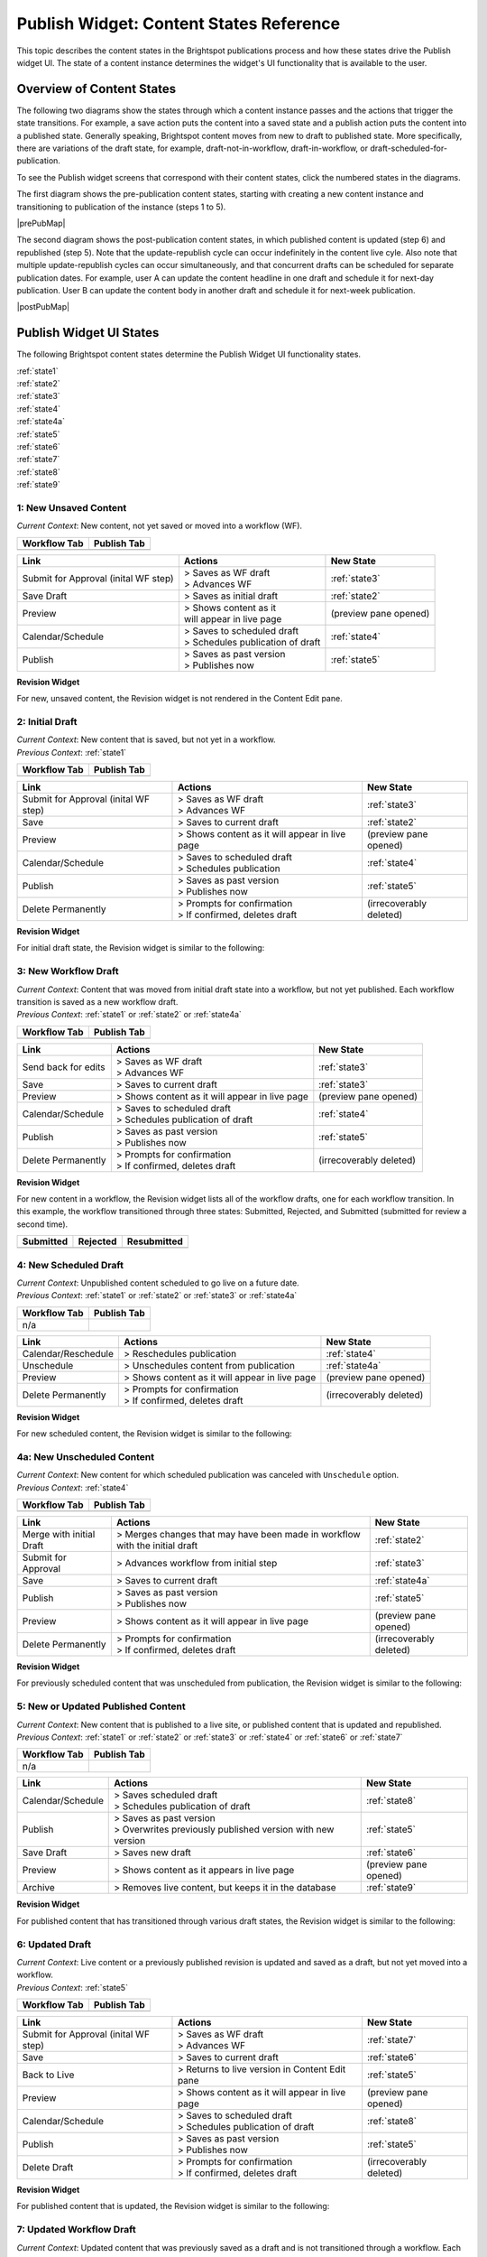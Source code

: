 .. raw:: html

    <style> .red {color:red}</style>



.. This fixes the sizes of the two image maps. Without it, the images are resized, breaking the area coordinates.
.. raw:: html

    <style>
     #mapImage1 { height: 467px; width: 629px; overflow: scroll;}
     #mapImage2 { height: 488px; width: 595px; overflow: scroll;}
    </style>



==========================================
Publish Widget: Content States Reference
==========================================

This topic describes the content states in the Brightspot publications process and how these states drive the Publish widget UI. The state of a content instance determines the widget's UI functionality that is available to the user.


---------------------------
Overview of Content States
---------------------------

The following two diagrams show the states through which a content instance passes and the actions that trigger the state transitions. For example, a save action puts the content into a saved state and a publish action puts the content into a published state. Generally speaking, Brightspot content moves from new to draft to published state. More specifically, there are variations of the draft state, for example, draft-not-in-workflow, draft-in-workflow, or draft-scheduled-for-publication.

To see the Publish widget screens that correspond with their content states, click the numbered states in the diagrams.

The first diagram shows the pre-publication content states, starting with creating a new content instance and transitioning to publication of the instance (steps 1 to 5).

.. Need solution for referencing the image maps. Raw html requires that the images be referenced in the output directory, but gulp recreates the output directories when it rebuilds. Absolute paths do not work. As a workaround, I use an rst reference to the image so that the Sphinx build copies the image to the output directory.


|prePubMap|

.. |prePubMap| raw:: html

     <img id="mapImage1" src="../../../_images/prepubdiagram.png" usemap="#prePub" alt="Content states prior to publish">
     <map name="prePub" id="prePub">
       <area alt="" title="state1" href="#state1" shape="rect" coords="10,100,139,155" />
       <area alt="" title="" href="#state2" shape="rect" coords="165,100,280,210" />
       <area alt="" title="" href="#state3" shape="rect" coords="310,120,425,210" />
       <area alt="" title="" href="#state4" shape="rect" coords="310,300,435,375" />
       <area alt="" title="" href="#state4a" shape="rect" coords="170,325,280,390" />
       <area alt="" title="" href="#state5" shape="rect" coords="475,100,585,165" />
       <area alt="" title="" href="#state6" shape="rect" coords="490,315,625,415 />
     </map>
.. Do rst reference so the Sphinx build copies it to output directory. Give it 0 width/height so it does not appear twice on the page.
.. image:: images/prepubdiagram.png
    :width: 0px
    :height: 0px

\

The second diagram shows the post-publication content states, in which published content is updated (step 6) and republished (step 5). Note that the update-republish cycle can occur indefinitely in the content live cyle. Also note that multiple update-republish cycles can occur simultaneously, and that concurrent drafts can be scheduled for separate publication dates. For example, user A can update the content headline in one draft and schedule it for next-day publication. User B can update the content body in another draft and schedule it for next-week publication.


|postPubMap|

.. |postPubMap| raw:: html

     <img id="mapImage2" src="../../../_images/postpubdiagram.png" usemap="#postPub" alt="Content states after publish">
     <map name="postPub" id="postPub">
       <area alt="" title="" href="#state5" shape="rect" coords="45,55,165,125" />
       <area alt="" title="" href="#state6" shape="rect" coords="150,157,305,267" />
       <area alt="" title="" href="#state7" shape="rect" coords="300,125,455,260" />
       <area alt="" title="" href="#state8" shape="rect" coords="325,325,435,390" />
       <area alt="" title="" href="#state9" shape="rect" coords="30,300,165,340" />
       <area alt="" title="" href="#state5" shape="rect" coords="500,130,720,200" />
.. image:: images/postpubdiagram.png
    :width: 0px
    :height: 0px


.. _tc-label: 

-------------------------
Publish Widget UI States
-------------------------

The following Brightspot content states determine the Publish Widget UI functionality states.

| :ref:`state1`
| :ref:`state2`
| :ref:`state3`
| :ref:`state4`
| :ref:`state4a`
| :ref:`state5`
| :ref:`state6`
| :ref:`state7`
| :ref:`state8`
| :ref:`state9`



.. _state1:

1: New Unsaved Content
=========================


| *Current Context*: New content, not yet saved or moved into a workflow (WF).



============= ============
Workflow Tab  Publish Tab
============= ============
|image1|      |image2|
============= ============
.. |image1| image:: images/state1_wftab.png 
.. |image2| image:: images/state1_pubtab.png

.. Use escape character to prevent tables from running together.


====================================     ============================   ================================
Link                                     Actions                        New State
====================================     ============================   ================================
Submit for Approval (inital WF step)     | > Saves as WF draft          :ref:`state3`
                                         | > Advances WF                
                                   

Save Draft                               > Saves as initial draft       :ref:`state2`


Preview                                  | > Shows content as it        (preview pane opened)
                                         | will appear in live page

Calendar/Schedule                        | > Saves to scheduled draft   :ref:`state4`
                                         | > Schedules publication 
                                           of draft

Publish                                  | > Saves as past version      :ref:`state5`
                                         | > Publishes now
====================================     ============================   ================================

**Revision Widget**

For new, unsaved content, the Revision widget is not rendered in the Content Edit pane.



.. _state2:

2: Initial Draft 
=================================================================

| *Current Context*: New content that is saved, but not yet in a workflow.

| *Previous Context*: :ref:`state1`


============= ============
Workflow Tab  Publish Tab
============= ============
|image3|      |image4|
============= ============
.. |image3| image:: images/state2_wftab.png 
.. |image4| image:: images/state2_pubtab.png

.. Use escape character to prevent tables from running together.


====================================     ============================   ================================
Link                                     Actions                        New State
====================================     ============================   ================================
Submit for Approval (inital WF step)     | > Saves as WF draft          :ref:`state3`
                                         | > Advances WF                
                                  
Save                                     | > Saves to current draft     :ref:`state2`


Preview                                   > Shows content as it         (preview pane opened)
                                          will appear in live page

Calendar/Schedule                        | > Saves to scheduled draft   :ref:`state4`
                                         | > Schedules publication

Publish                                  | > Saves as past version      :ref:`state5`
                                         | > Publishes now

Delete Permanently                       | > Prompts for confirmation   (irrecoverably deleted)
                                         | > If confirmed, deletes 
                                           draft
====================================     ============================   ================================


**Revision Widget**

For initial draft state, the Revision widget is similar to the following:

.. image:: images/state2_revision.png
   :width: 310px
   :height: 290px


.. _state3:

3: New Workflow Draft
======================================================

| *Current Context*: Content that was moved from initial draft state into a workflow, but not yet published. Each workflow transition is saved as a new workflow draft.

| *Previous Context*: :ref:`state1` or  :ref:`state2` or  :ref:`state4a`


============= ============
Workflow Tab  Publish Tab
============= ============
|image5|      |image6|
============= ============
.. |image5| image:: images/state3_wftab.png 
.. |image6| image:: images/state3_pubtab.png

.. Use escape character to prevent tables from running together.

====================================     ============================   ================================
Link                                     Actions                        New State
====================================     ============================   ================================
Send back for edits                      | > Saves as WF draft          :ref:`state3`
                                         | > Advances WF                
                                  
Save                                     | > Saves to current draft     :ref:`state3`


Preview                                  | > Shows content as it        (preview pane opened)
                                           will appear in live page

Calendar/Schedule                        | > Saves to scheduled draft   :ref:`state4`
                                         | > Schedules publication
                                           of draft

Publish                                  | > Saves as past version      :ref:`state5`
                                         | > Publishes now

Delete Permanently                       | > Prompts for confirmation   (irrecoverably deleted)
                                         | > If confirmed, deletes 
                                           draft
====================================     ============================   ================================

**Revision Widget**

For new content in a workflow, the Revision widget lists all of the workflow drafts, one for each workflow transition. In this example, the workflow transitioned through three  states: Submitted, Rejected, and Submitted (submitted for review a second time).

===================== ================== ===================
Submitted             Rejected           Resubmitted               
===================== ================== ===================
|image30|             |image31|                  |image32|
===================== ================== ===================
.. |image30| image:: images/state3_revision1.png
.. |image31| image:: images/state3_revision2.png
.. |image32| image:: images/state3_revision3.png



.. _state4:

4: New Scheduled Draft
=========================

| *Current Context*: Unpublished content scheduled to go live on a future date.

| *Previous Context*: :ref:`state1` or  :ref:`state2` or :ref:`state3` or :ref:`state4a`


============= ============
Workflow Tab  Publish Tab
============= ============
n/a           |image7|
============= ============
.. |image7| image:: images/state4_pubtab.png

.. Use escape character to prevent tables from running together.

====================================     ============================   ================================
Link                                     Actions                        New State
====================================     ============================   ================================
Calendar/Reschedule                      | > Reschedules publication    :ref:`state4`
                                         
                                                        
                                  
Unschedule                               | > Unschedules content from   :ref:`state4a`
                                           publication     


Preview                                  | > Shows content as it        (preview pane opened)
                                           will appear in live page



Delete Permanently                       | > Prompts for confirmation   (irrecoverably deleted)
                                         | > If confirmed, deletes 
                                           draft
====================================     ============================   ================================

**Revision Widget**

For new scheduled content, the Revision widget is similar to the following:

.. image:: images/state4_revision.png



.. _state4a:

4a: New Unscheduled Content
=====================================

| *Current Context*: New content for which scheduled publication was canceled with ``Unschedule`` option.

| *Previous Context*: :ref:`state4`


============= ============
Workflow Tab  Publish Tab
============= ============
|image8|      |image9|
============= ============
.. |image8| image:: images/state4a_wftab.png
.. |image9| image:: images/state4a_pubtab.png

.. Use escape character to prevent tables from running together.

====================================     ============================   ================================
Link                                     Actions                        New State
====================================     ============================   ================================
Merge with initial Draft                 > Merges changes that may      :ref:`state2`
                                         have been made in workflow
                                         with the initial draft     
                                         
                                                        
                                  
Submit for Approval                      > Advances workflow from       :ref:`state3`
                                         initial step     


Save                                     > Saves to current draft       :ref:`state4a`

Publish                                  | > Saves as past version      :ref:`state5`
                                         | > Publishes now

Preview                                  | > Shows content as it        (preview pane opened)
                                           will appear in live page


Delete Permanently                       | > Prompts for confirmation   (irrecoverably deleted)
                                         | > If confirmed, deletes 
                                           draft
====================================     ============================   ================================

**Revision Widget**

For previously scheduled content that was unscheduled from publication, the Revision widget is similar to the following:

.. image:: images/state4a_revision.png



.. _state5:

5: New or Updated Published Content
===================================

| *Current Context*: New content that is published to a live site, or published content that is updated and republished.

| *Previous Context*: :ref:`state1` or :ref:`state2` or :ref:`state3` or :ref:`state4` or :ref:`state6` or :ref:`state7`    


============= ============
Workflow Tab  Publish Tab
============= ============
n/a           |image10|
============= ============
.. |image10| image:: images/state5_pubTab.png


.. Use escape character to prevent tables from running together.

====================================     ============================   ================================
Link                                     Actions                        New State
====================================     ============================   ================================
Calendar/Schedule                        | > Saves scheduled draft      :ref:`state8`
                                         | > Schedules publication 
                                           of draft
                                  
Publish                                  | > Saves as past version      :ref:`state5`
                                         | > Overwrites previously
                                           published version with
                                           new version

Save Draft                               > Saves new draft              :ref:`state6`


Preview                                  > Shows content as it          (preview pane opened)
                                         appears in live page


Archive                                  > Removes live content,        :ref:`state9`
                                         but keeps it in the 
                                         database
====================================     ============================   ================================

**Revision Widget**

For published content that has transitioned through various draft states, the Revision widget is similar to the following:

.. image:: images/state5_revision.png


.. corresponds with state2
.. _state6:

6: Updated Draft
==========================

| *Current Context*: Live content or a previously published revision is updated and saved as a draft, but not yet moved into a workflow. 

| *Previous Context*:  :ref:`state5`


============= ============
Workflow Tab  Publish Tab
============= ============
|image11|      |image12|
============= ============
.. |image11| image:: images/state6_wftab.png 
.. |image12| image:: images/state6_pubtab.png

.. Use escape character to prevent tables from running together.


====================================     ============================   ================================
Link                                     Actions                        New State
====================================     ============================   ================================
Submit for Approval (inital WF step)     | > Saves as WF draft          :ref:`state7`
                                         | > Advances WF                
                                  
Save                                     | > Saves to current draft     :ref:`state6`

Back to Live                             | > Returns to live version    :ref:`state5`
                                           in Content Edit pane                        


Preview                                   > Shows content as it         (preview pane opened)
                                          will appear in live page

Calendar/Schedule                        | > Saves to scheduled draft   :ref:`state8`
                                         | > Schedules publication
                                           of draft

Publish                                  | > Saves as past version      :ref:`state5`
                                         | > Publishes now

Delete Draft                             | > Prompts for confirmation   (irrecoverably deleted)
                                         | > If confirmed, deletes 
                                           draft
====================================     ============================   ================================

**Revision Widget**

For published content that is updated, the Revision widget is similar to the following:

.. image:: images/state6_revision.png



.. corresponds with state3
.. _state7:

7: Updated Workflow Draft
====================================================

| *Current Context*: Updated content that was previously saved as a draft and is not transitioned through a workflow. Each workflow transistion is saved as a new workflow draft. 

| *Previous Context*:  :ref:`state6`


============= ============
Workflow Tab  Publish Tab
============= ============
|image13|      |image14|
============= ============
.. |image13| image:: images/state7_wftab.png 
.. |image14| image:: images/state7_pubtab.png

.. Use escape character to prevent tables from running together.

====================================     ============================   ================================
Link                                     Actions                        New State
====================================     ============================   ================================
Send back for edits                      | > Saves to WF draft          :ref:`state7`
                                         | > Advances WF                
                                  
Save                                     | > Saves to current WF        :ref:`state7`
                                           draft     

Back to Live                             | > Returns to live version    :ref:`state5`
                                           in Content Edit pane                        
                                              

Preview                                  | > Shows content as it        (preview pane opened)
                                           will appear in live page

Calendar/Schedule                        | > Saves to scheduled draft   :ref:`state8`
                                         | > Schedules publication

Publish                                  | > Saves as past version      :ref:`state5`
                                         | > Publishes now

Delete Draft                             | > Prompts for confirmation   (irrecoverably deleted)
                                         | > If confirmed, deletes 
                                           draft
====================================     ============================   ================================


**Revision Widget**

For published content that is updated and transitioning through a workflow, the Revision widget lists all of the workflow drafts, one for each workflow transition. In this example, the workflow transitioned through three states: Submitted, Rejected, and Submitted (submitted for review a second time).

===================== ================== ===================
Submitted             Rejected           Resubmitted               
===================== ================== ===================
|image60|             |image61|          |image62|
===================== ================== ===================
.. |image60| image:: images/state7_revision1.png
.. |image61| image:: images/state7_revision2.png
.. |image62| image:: images/state7_revision3.png



.. corresponds with state4
.. _state8:

8: Updated Scheduled Draft
==============================
| *Current Context*: Updated revision is scheduled for publication at a future date. 

| *Previous Context*:  :ref:`state5` or :ref:`state6` or :ref:`state7`    


============= ============
Workflow Tab  Publish Tab
============= ============
n/a           |image15|
============= ============
.. |image15| image:: images/state8_pubtab.png

.. Use escape character to prevent tables from running together.

====================================     ============================   ================================
Link                                     Actions                        New State
====================================     ============================   ================================
Calendar/Reschedule                      | > Reschedules publication    :ref:`state8`
                                         
                                                        
                                  
Back to Live                             | > Returns to live version    :ref:`state5`
                                           in Content Edit pane                        

Preview                                  | > Shows content as it        (preview pane opened)
                                           will appear in live page

Unschedule                               | > Unschedules content from   | Depending on prior state: 
                                           publication                  | :ref:`state6`
                                                                        | or
                                                                        | :ref:`state7`


Delete Draft                             | > Prompts for confirmation   (irrecoverably deleted)
                                         | > If confirmed, deletes 
                                           draft
====================================     ============================   ================================

**Revision Widget**

For updated content that is scheduled for republication, the Revision widget is similar to the following:

.. image:: images/state8_revision.png



.. corresponds with 4a
.. .. _state8a:

.. 8a: Revised Unscheduled Content
.. =================================

.. | *Current Context*: Revised content for which scheduled publication has been cancelled via "Unschedule" option (see state #8). Note that workflow state, "Submitted", reflects this content's status prior to scheduling. If this content had been scheduled for publication in draft state rather than workflow state, it would return to draft state after being unscheduled.

.. | *Previous Context*:  :ref:`state8`

.. | *Brightspot Notes*: 

.. ============= ============
.. Workflow Tab  Publish Tab
.. ============= ============
.. |image16|      |image17|
.. ============= ============

.. Use escape character to prevent tables from running together.

.. Link                                     Actions                        New State
.. ====================================     ============================   ================================
.. Send back for edits                      | > Saves to WF draft          :ref:`state7`
..                                         | > Advances WF                
                                  
.. Save                                     | > Saves to current draft     :ref:`state3`


.. Back to Live                             | > Returns to live version    :ref:`state6`
..                                           in Content Edit pane                        
                                              

.. Preview                                  | > Shows content as it        (none)
..                                           will appear in live page

.. Calendar/Schedule                        | > Saves to scheduled draft   :ref:`state8`
..                                         | > Schedules publication

.. Publish                                  | > Saves as past version      :ref:`state5`
..                                         | > Publishes now


.. Delete Draft                             | > Prompts for confirmation   (irrecoverably deleted)
..                                         | > If confirmed, deletes 
..                                           draft
.. ====================================     ============================   ================================

.. **Content Header**

.. For previously scheduled content that's been unscheduled from publication, the content header in the Content Edit pane is similar to the following:

.. 



.. _state9:

9: Archived Content
=======================
| *Current Context*: Live content was removed from the web site, but all revisions remain in the database.

| *Previous Context*: :ref:`state5`

============= ============
Workflow Tab  Publish Tab
============= ============
n/a           |image18|
============= ============
.. |image18| image:: images/state9_pubtab.png

====================================     ============================   ================================
Link                                     Actions                        New State
====================================     ============================   ================================
Restore                                  | > Restores live content to   :ref:`state5`
                                           and all revisions
                                                    

Delete Permanently                       | > Prompts for confirmation   (irrecoverably deleted)
                                         | > If confirmed, deletes 
                                           all revisions from 
                                           database                   

Preview                                  | > Shows content as it        (preview pane opened)
                                           will appear in live page                         
====================================     ============================   ================================

**Revision Widget**

For live content that is archived, the Revision widget is similar to the following:

.. image:: images/state9_revision.png